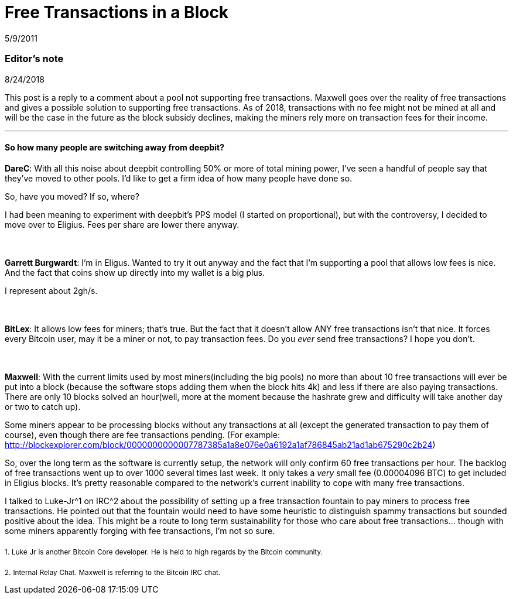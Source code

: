 = Free Transactions in a Block

5/9/2011

=== Editor's note

8/24/2018

This post is a reply to a comment about a pool not supporting free transactions. Maxwell goes over the reality of free transactions and gives a possible solution to supporting free transactions. As of 2018, transactions with no fee might not be mined at all and will be the case in the future as the block subsidy declines, making the miners rely more on transaction fees for their income.

'''

==== So how many people are switching away from deepbit?

*DareC*: With all this noise about deepbit controlling 50% or more of total mining power, I've seen a handful of people say that they've moved to other pools. I'd like to get a firm idea of how many people have done so.

So, have you moved? If so, where?

I had been meaning to experiment with deepbit's PPS model (I started on proportional), but with the controversy, I decided to move over to Eligius. Fees per share are lower there anyway.

{empty} +
{empty} +
*Garrett Burgwardt*: I'm in Eligus. Wanted to try it out anyway and the fact that I'm supporting a pool that allows low fees is nice. And the fact that coins show up directly into my wallet is a big plus.

I represent about 2gh/s.

{empty} +
{empty} +
*BitLex*: It allows low fees for miners; that's true. But the fact that it doesn't allow ANY free transactions isn't that nice. It forces every Bitcoin user, may it be a miner or not, to pay transaction fees. Do you _ever_ send free transactions? I hope you don't.

{empty} +
{empty} +
*Maxwell*: With the current limits used by most miners(including the big pools) no more than about 10 free transactions will ever be put into a block (because the software stops adding them when the block hits 4k) and less if there are also paying transactions. There are only 10 blocks solved an hour(well, more at the moment because the hashrate grew and difficulty will take another day or two to catch up).

Some miners appear to be processing blocks without any transactions at all (except the generated transaction to pay them of course), even though there are fee transactions pending. (For example: http://blockexplorer.com/block/0000000000007787385a1a8e076e0a6192a1af786845ab21ad1ab675290c2b24)

So, over the long term as the software is currently setup, the network will only confirm 60 free transactions per hour. The backlog of free transactions went up to over 1000 several times last week. It only takes a _very_ small fee (0.00004096 BTC) to get included in Eligius blocks. It's pretty reasonable compared to the network's current inability to cope with many free transactions.

I talked to Luke-Jr^1 on IRC^2 about the possibility of setting up a free transaction fountain to pay miners to process free transactions. He pointed out that the fountain would need to have some heuristic to distinguish spammy transactions but sounded positive about the idea. This might be a route to long term sustainability for those who care about free transactions... though with some miners apparently forging with fee transactions, I'm not so sure.

~1.~ ~Luke~ ~Jr~ ~is~ ~another~ ~Bitcoin~ ~Core~ ~developer.~ ~He~ ~is~ ~held~ ~to~ ~high~ ~regards~ ~by~ ~the~ ~Bitcoin~ ~community.~

~2.~ ~Internal~ ~Relay~ ~Chat.~ ~Maxwell~ ~is~ ~referring~ ~to~ ~the~ ~Bitcoin~ ~IRC~ ~chat.~
